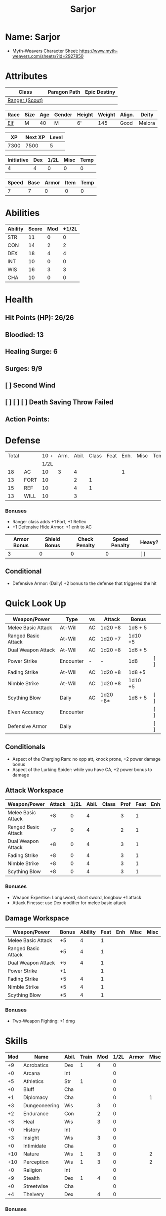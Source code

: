 :PROPERTIES:
:NAME: Sarjor
:RACE: Elf
:CLASS: Ranger
:XP: 350
:NEXTXP: 1000
:LEVEL: 1
:HALFLEVEL: 0
:END:
#+title: Sarjor
#+STARTUP: overview

* Name: Sarjor
- Myth-Weavers Character Sheet: https://www.myth-weavers.com/sheets/?id=2927850


* Attributes
| Class          | Paragon Path | Epic Destiny |
|----------------+--------------+--------------|
| [[http://iws.mx/dnd/?view=class790][Ranger (Scout)]] |              |              |


| Race | Size | Age | Gender | Height | Weight | Align. | Deity  |
|------+------+-----+--------+--------+--------+--------+--------+
| [[http://iws.mx/dnd/?view=race4][Elf]]  | M    |  40 | M      | 6'     |    145 | Good   | Melora |

|   XP | Next XP | Level |
|------+---------+-------|
| 7300 |    7500 |     5 |
#+TBLFM: $1='(org-entry-get nil "XP" t)
#+TBLFM: $2='(org-entry-get nil "NEXTXP" t)
#+TBLFM: $3='(org-entry-get nil "LEVEL" t)

| Initiative | Dex | 1/2L | Misc | Temp |
|------------+-----+------+------+------|
|          4 |   4 |    0 |    0 |    0 |
#+TBLFM: $3='(org-entry-get nil "HALFLEVEL" t)
#+TBLFM: $1=($2 + $3 + $4 + $5)

| Speed | Base | Armor | Item | Temp |
|-------+------+-------+------+------|
|     7 |    7 |     0 |    0 |    0 |
#+TBLFM: $1=($2 + $3 + $4 + $5)


* Abilities
| Ability | Score | Mod | +1/2L |
|---------+-------+-----+-------|
| STR     |    11 |   0 |     0 |
| CON     |    14 |   2 |     2 |
| DEX     |    18 |   4 |     4 |
| INT     |    10 |   0 |     0 |
| WIS     |    16 |   3 |     3 |
| CHA     |    10 |   0 |     0 |
#+TBLFM: $3='(int-to-string (floor (/ (- $2 10) 2)));N
#+TBLFM: $4='(+ $3 (string-to-number (org-entry-get nil "HALFLEVEL" t)));N


* Health
** Hit Points (HP): 26/26
** Bloodied: 13
** Healing Surge: 6
** Surges: 9/9
** [ ] Second Wind
** [ ] [ ] [ ] Death Saving Throw Failed
** Action Points:


* Defense
| Total |      | 10 + | Arm. | Abil. | Class | Feat | Enh. | Misc | Temp |
|       |      | 1/2L |      |       |       |      |      |      |      |
|-------+------+------+------+-------+-------+------+------+------+------|
|    18 | AC   |   10 |    3 |     4 |       |      |    1 |      |      |
|    13 | FORT |   10 |      |     2 |     1 |      |      |      |      |
|    15 | REF  |   10 |      |     4 |     1 |      |      |      |      |
|    13 | WILL |   10 |      |     3 |       |      |      |      |      |
#+TBLFM: $3='(+ 10 (string-to-number (org-entry-get nil "HALFLEVEL" t)))
#+TBLFM: $1=($3 + $4 + $5 + $6 + $7 + $8 + $9 + $10)
*** Bonuses
- Ranger class adds +1 Fort, +1 Reflex
- +1 Defensive Hide Armor: +1 enh to AC

| Armor Bonus | Shield Bonus | Check Penalty | Speed Penalty | Heavy? |
|-------------+--------------+---------------+---------------+--------|
|           3 |            0 |             0 |             0 | [ ]    |
** Conditional
- Defensive Armor: (Daily) +2 bonus to the defense that triggered the hit


* Quick Look Up
| Weapon/Power        | Type      | vs | Attack   | Bonus   |     |
|---------------------+-----------+----+----------+---------+-----|
| Melee Basic Attack  | At-Will   | AC | 1d20 +8  | 1d8 + 5 |     |
| Ranged Basic Attack | At-Will   | AC | 1d20 +7  | 1d10 +5 |     |
| Dual Weapon Attack  | At-Will   | AC | 1d20 +8  | 1d6 + 5 |     |
| Power Strike        | Encounter | -  | -        | 1d8     | [ ] |
| Fading Strike       | At-Will   | AC | 1d20 +8  | 1d8 +5  |     |
| Nimble Strike       | At-Will   | AC | 1d20 +8  | 1d10 +5 |     |
| Scything Blow       | Daily     | AC | 1d20 +8* | 1d8 + 5 | [ ] |
| Elven Accuracy      | Encounter |    |          |         | [ ] |
| Defensive Armor     | Daily     |    |          |         | [ ] |
** Conditionals
- Aspect of the Charging Ram: no opp att, knock prone, +2 power damage bonus
- Aspect of the Lurking Spider: while you have CA, +2 power bonus to damage


** Attack Workspace
| Weapon/Power        | Attack | 1/2L | Abil. | Class | Prof | Feat | Enh | Misc |
|---------------------+--------+------+-------+-------+------+------+-----+------|
| Melee Basic Attack  |     +8 |    0 |     4 |       |    3 |    1 |     |      |
| Ranged Basic Attack |     +7 |    0 |     4 |       |    2 |    1 |     |      |
| Dual Weapon Attack  |     +8 |    0 |     4 |       |    3 |    1 |     |      |
| Fading Strike       |     +8 |    0 |     4 |       |    3 |    1 |     |      |
| Nimble Strike       |     +8 |    0 |     4 |       |    3 |    1 |     |      |
| Scything Blow       |     +8 |    0 |     4 |       |    3 |    1 |     |      |
#+TBLFM: $3='(org-entry-get nil "HALFLEVEL" t)
#+TBLFM: $2='(concat "+" (int-to-string (+ $3 $4 $5 $6 $7 $8 $9)));N
*** Bonuses
- Weapon Expertise: Longsword, short sword, longbow +1 attack
- Attack Finesse: use Dex modifier for melee basic attack

** Damage Workspace
| Weapon/Power        | Bonus | Ability | Feat | Enh | Misc | Misc |
|---------------------+-------+---------+------+-----+------+------|
| Melee Basic Attack  |    +5 |       4 |    1 |     |      |      |
| Ranged Basic Attack |    +5 |       4 |    1 |     |      |      |
| Dual Weapon Attack  |    +5 |       4 |    1 |     |      |      |
| Power Strike        |    +1 |         |    1 |     |      |      |
| Fading Strike       |    +5 |       4 |    1 |     |      |      |
| Nimble Strike       |    +5 |       4 |    1 |     |      |      |
| Scything Blow       |    +5 |       4 |    1 |     |      |      |
#+TBLFM: $2='(concat "+" (int-to-string (-sum '($3 $4 $5 $6))));N
*** Bonuses
- Two-Weapon Fighting: +1 dmg


* Skills
| Mod | Name          | Abil. | Train | Mod | 1/2L | Armor | Misc | Temp |
|-----+---------------+-------+-------+-----+------+-------+------+------|
|  +9 | Acrobatics    | Dex   |     1 |   4 |    0 |       |      |      |
|  +0 | Arcana        | Int   |       |     |    0 |       |      |      |
|  +5 | Athletics     | Str   |     1 |     |    0 |       |      |      |
|  +0 | Bluff         | Cha   |       |     |    0 |       |      |      |
|  +1 | Diplomacy     | Cha   |       |     |    0 |       |    1 |      |
|  +3 | Dungeoneering | Wis   |       |   3 |    0 |       |      |      |
|  +2 | Endurance     | Con   |       |   2 |    0 |       |      |      |
|  +3 | Heal          | Wis   |       |   3 |    0 |       |      |      |
|  +0 | History       | Int   |       |     |    0 |       |      |      |
|  +3 | Insight       | Wis   |       |   3 |    0 |       |      |      |
|  +0 | Intimidate    | Cha   |       |     |    0 |       |      |      |
| +10 | Nature        | Wis   |     1 |   3 |    0 |       |    2 |      |
| +10 | Perception    | Wis   |     1 |   3 |    0 |       |    2 |      |
|  +0 | Religion      | Int   |       |     |    0 |       |      |      |
|  +9 | Stealth       | Dex   |     1 |   4 |    0 |       |      |      |
|  +0 | Streetwise    | Cha   |       |     |    0 |       |      |      |
|  +4 | Theivery      | Dex   |       |   4 |    0 |       |      |      |
#+TBLFM: $6='(org-entry-get nil "HALFLEVEL" t)
#+TBLFM: $1='(concat "+" (int-to-string (+ $5 $6 $7 $8 $9 (if (eql $4 1) 5 0))));N
*** Bonuses
- Ranger class feature adds +2 Nature and +2 Perception
- Lindoma's Group Diplomacy adds +1 to Diplomacy


* Powers
** Attack
*** Melee Basic Attack                :atwill:standard:melee:weapon:
- Target: One creature
- Attack: Strength vs AC
- Hit: 1[W] + Strength
  - Increase damage to 2[W] + Strength modifier at 21st level.
- Special: Unarmed attacking counts as a weapon when making a melee basic attack.
- The melee basic attack is an at-will power available to all characters. It can be performed as part of a basic attack action or a number of other actions, such as charge, coup de grace, or opportunity attack.
- Certain at-will powers count as melee basic attacks. They can be used any time a melee basic attack could be used, and are affected by modifiers to melee basic attacks.
- A number of other powers can be used in place of the melee basic attack portion of a charge.
- Attack Finesse uses Dexterity instead of Strength

*** Ranged Basic Attack        :atwill:standard:weapon:melee:ranged:
- Target: One creature
- Attack: Dexterity vs AC
- Hit: 1[W] + Dexterity
  - Increase damage to 2[W] + Dexterity modifier at 21st level.
- Special: Heavy thrown weapons use Strength instead of Dexterity for both attack and damage rolls for ranged basic attacks.

*** Dual Weapon Attack            :atwill:free:martial:weapon:melee:
/You follow your successful swing with a quick strike from your off hand./
- Level: Ranger Attack
- Range: weapon
- Requirement: You must be wielding two melee weapons.
- Attack: Dex vs AC
- Hit: 1[W] + DEX
- Target: One creature
- Trigger: You hit with a melee basic attack on your turn.
- Special: You can use this power only once per round.
- http://iws.mx/dnd/?view=class790

*** Power Strike         :encounter:noaction:martial:weapon:special:
/By pushing yourself beyond your normal limits, you unleash your full wrath against a foe./
- Trigger: You hit with a melee basic attack using a weapon.
- Target: The enemy you hit
- Requirement: You must be wielding two melee weapons.
- Effect: The target takes 1[W] extra damage from the triggering attack.
  - Level 17: 2[W] extra damage.
  - Level 27: 3[W] extra damage.
- http://iws.mx/dnd/?view=class790

*** Fading Strike      :atwill:standard:martial:weapon:melee:ranged:
/You launch an attack against your foe and then back away for safety./
- Ranger Attack 1
- Target: One creature
- Attack: Dex vs AC
- Hit: 1[W] + Dex modifier damage
  - and you shift 2 squares to a square that is not adjacent to the target
- Hunter Fighting Style: When making an opportunity attack, you can use this power in place of a melee basic attack.
- http://iws.mx/dnd/?view=power10591

*** Nimble Strike            :atwill:standard:martial:weapon:ranged:
/You slink past your enemy's guard to make your attack, or you make your attack
and then withdraw to a more advantageous position./
- Ranger Attack 1
- Target: One creature
- Special: Shift 1 square before or after you attack
- Attack: Dex vs AC
- Hit: 1[W] + Dexterity modifier damage
  - Increase damage to 2[W] + Dexterity modifier at 21st level.
- http://iws.mx/dnd/?view=power919

*** Scything Blow              :daily:standard:martial:weapon:melee:
/You lash out with your weapon in a wide arc, knocking two foes to the ground.
You then drive your blade into them./
- Ranger Attack 1
- Effect: Before the attack, you shift 2 squares.
- Target: One or two creatures
- Attack: Strength or Dexterity vs AC
- Hit: 1[W] damage, and you knock the target prone.
- Miss: Half damage.
- Effect: Make a secondary attack against each target.
  - Secondary Attack: Strength or Dexterity vs. AC
  - Hit: 1[W] damage.
  - Miss: Half damage.
- http://iws.mx/dnd/?view=power10602


** Utility
*** Aspect of the Charging Ram :atwill:minor:personal:primal:stance:
/You barrel past your foes with such speed and strength that they are unable to
react to your assault./
- Ranger Utility
- Effect: You assume a stance, the aspect of the charging ram. Until the stance
  ends, you gain the following benefits.
  - Your movement during a charge doesn't provoke opportunity attacks.
  - If you hit with a charge attack, you can knock the target prone.
  - You gain a +2 power bonus to the damage rolls of charge attacks.
- http://iws.mx/dnd/?view=class790

*** Aspect of the Lurking Spider :atwill:minor:personal:primal:stance:
/Like a spider, you lie in ambush and wait until your foe comes near before
launching your attack/
- Effect: You assume a stance, the aspect of the lurking spider. Until the
  stance ends, you gain the following benefits.
  - You gain a +2 power bonus to Stealth checks.
  - You gain a +5 power bonus to Athletics checks made to climb.
  - While you have combat advantage against an enemy, you gain a +2 power bonus
    to damage rolls against it.
- http://iws.mx/dnd/?view=class790

*** Elven Accuracy                         :encounter:free:personal:
/With an instant of focus, you take careful aim at your foe and strike with the
legendary accuracy of the elves./
- Elf Racial Utility
- Trigger: You make an attack roll and dislike the result.
- Effect: Reroll the attack roll. Use the second roll, even if it's lower.
- http://iws.mx/dnd/?view=power1450

*** Defensive Armor                                :daily:interrupt:
- Trigger: An enemy hits you.
- Effect: Until the start of your next turn, you gain a +2 bonus to the defense
  that the triggering enemy hit.
- Augment 1: The bonus increases to +5.


* Features
** Elven Weapon Proficiency                                     :elf:
- You gain proficiency with the longbow and the shortbow.
- http://iws.mx/dnd/?view=race4

** Fey Origin                                                   :elf:
- Your ancestors were native to the Feywild, so you are considered a fey
  creature for the purpose of effects that relate to creature origin.
- http://iws.mx/dnd/?view=race4

** Group Awareness                                              :elf:
- You grant non-elf allies within 5 squares of you a +1 racial bonus to
  Perception checks
- http://iws.mx/dnd/?view=race4

** Wild Step                                                    :elf:
- You ignore diffiult terrain when you shift.
- http://iws.mx/dnd/?view=race4

** Attack Finesse                                            :ranger:
- When you make a melee basic attack, you can use your Dexterity modifier
  instead of your Strength modifier for the attack roll and the damage roll.
- http://iws.mx/dnd/?view=class790

** Flashing Blade Mastery                                    :ranger:
- You gain a +1 bonus to weapon attack rolls while you wield a light blade in
  your off hand.
- http://iws.mx/dnd/?view=class790
** Wilderness Tracker                             :ranger:wilderness:
- During a short rest, you can make a Perception check (DC determined by the DM)
  to inspect the area around you. This area can be as large as 10 squares on a
  side. If your check succeeds, you determine the number and nature of the
  creatures that have moved through the area in the past 24 hours. You ascertain
  when and where they entered the area, as well as when and where they left.
- http://iws.mx/dnd/?view=class790

** Watchful Rest                                  :ranger:wilderness:
- When you take an extended rest, you and any allies also taking the rest do
  not take the -5 penalty to Perception checks for sleeping.
- http://iws.mx/dnd/?view=class790


* Feats
** Weapon Expertise: Longsword
- Level: free
- Benefit: Choose a weapon group. You gain a +1 feat bonus to attack rolls
   with any weapon power you use with a weapon from that group. The bonus
   increases to +2 at 11th level and +3 at 21st level.
- Special: You can take this feat more than once. Each time you select this
   feat, choose another weapon group.
- http://iws.mx/dnd/?view=feat1032

** Weapon Expertise: Short sword
- Level: free
- Benefit: Choose a weapon group. You gain a +1 feat bonus to attack rolls with
  any weapon power you use with a weapon from that group. The bonus increases
  to +2 at 11th level and +3 at 21st level.
- Special: You can take this feat more than once. Each time you select this
  feat, choose another weapon group.
- http://iws.mx/dnd/?view=feat1032

** Weapon Expertise: Longbow
- Level: free
- Benefit: Choose a weapon group. You gain a +1 feat bonus to attack rolls
   with any weapon power you use with a weapon from that group. The bonus
   increases to +2 at 11th level and +3 at 21st level.
- Special: You can take this feat more than once. Each time you select this
   feat, choose another weapon group.
- http://iws.mx/dnd/?view=feat1032

** Two-Weapon Fighting
- Level 1
- Prerequisite: Dexterity 13
- Benefit: While wielding a melee weapon in each hand, you gain a +1 bonus to the damage rolls of weapon attacks that you make with a melee weapon.
- http://iws.mx/dnd/?view=feat173



* Proficiencies
  | Languages | Tools | Armor   | Weapons        |
  |-----------+-------+---------+----------------|
  | Common    |       | Cloth   | Simple Melee   |
  | Elf       |       | Leather | Military Melee |
  |           |       | Hide    | Simple Ranged  |
  |           |       |         | Military Melee |


* Items

** Equipment
  | Name                    | Quantity | Cost (gp) | Weight (lbs) | Total Weight (lbs) | Total Cost (gp) |
  |-------------------------+----------+-----------+--------------+--------------------+-----------------|
  | Longbow                 |        1 |        50 |            2 |                  2 |              50 |
  | Longsword               |        1 |        15 |            4 |                  4 |              15 |
  | Short sword             |        1 |        10 |            2 |                  2 |              10 |
  | Backpack                |        1 |         2 |            5 |                  5 |               2 |
  | Bedroll                 |        1 |        .1 |            2 |                  2 |             0.1 |
  | Tinderbox               |        1 |        .5 |            1 |                  1 |             0.5 |
  | Ration                  |       10 |        .5 |            1 |                 10 |              5. |
  | Waterskin               |        1 |        .2 |            5 |                  5 |             0.2 |
  | Hempen Rope (50ft)      |        1 |         1 |           10 |                 10 |               1 |
  | Arrows                  |       60 |       .05 |           .1 |                 6. |              3. |
  | +1 Defensive Hide Armor |        1 |       680 |           25 |                 25 |             680 |
  | Hide Armor              |        1 |        30 |           25 |                 25 |              30 |
  |-------------------------+----------+-----------+--------------+--------------------+-----------------|
  | Carry Capacity          |      100 |           |              |                97. |           796.8 |
  #+TBLFM: $5=($2 * $4)
  #+TBLFM: $6=($2 * $3)
  #+TBLFM: @>$5=vsum(@<<$5..@>>$5)
  #+TBLFM: @>$6=vsum(@<<$6..@>>$6)


** Magic Items
*** +1 Defensive Hide Armor                      :armor:l3:uncommon:
/This durable armor responds to your thoughts and reinforces itself to protect you./
- +1 enhancement bonus to AC
- Value: 680gp
- http://iws.mx/dnd/?view=armor1055
***** Power (Augmentable) | Daily (Interrupt)
- Trigger: An enemy hits you.
- Effect: Until the start of your next turn, you gain a +2 bonus to the defense
  that the triggering enemy hit.
- Augment 1: The bonus increases to +5.


** Money
   | Copper | Silver | Electrum | Gold | Platinum | Total (Gold) |
   |--------+--------+----------+------+----------+--------------|
   |      7 |     15 |          |   90 |          |        91.57 |
   #+TBLFM: $6=(($1 / 100) + ($2 / 10) + ($3 / 2) + $4 + ($5 * 10));N
